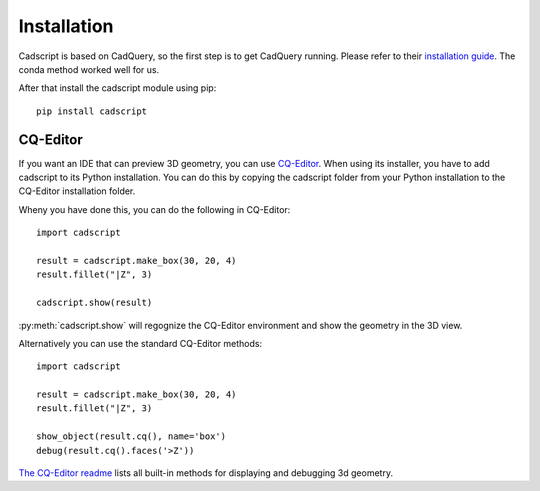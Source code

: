 Installation
============


Cadscript is based on CadQuery, so the first step is to get CadQuery running. 
Please refer to their `installation guide <https://cadquery.readthedocs.io/en/latest/installation.html>`_.
The conda method worked well for us.

After that install the cadscript module using pip::

    pip install cadscript



CQ-Editor
---------

If you want an IDE that can preview 3D geometry, you can use `CQ-Editor <https://github.com/CadQuery/CQ-editor>`_.
When using its installer, you have to add cadscript to its Python installation. 
You can do this by copying the cadscript folder from your Python installation to the CQ-Editor installation folder.

Wheny you have done this, you can do the following in CQ-Editor::

    import cadscript

    result = cadscript.make_box(30, 20, 4)
    result.fillet("|Z", 3)

    cadscript.show(result) 

:py:meth:`cadscript.show` will regognize the CQ-Editor environment and show the geometry in the 3D view.

.. image:: _static/img/cqeditor1.png

Alternatively you can use the standard CQ-Editor methods::

    import cadscript

    result = cadscript.make_box(30, 20, 4)
    result.fillet("|Z", 3)

    show_object(result.cq(), name='box')
    debug(result.cq().faces('>Z'))

.. image:: _static/img/cqeditor2.png

`The CQ-Editor readme <https://github.com/CadQuery/CQ-editor>`_ lists all built-in methods for displaying and debugging 3d geometry.